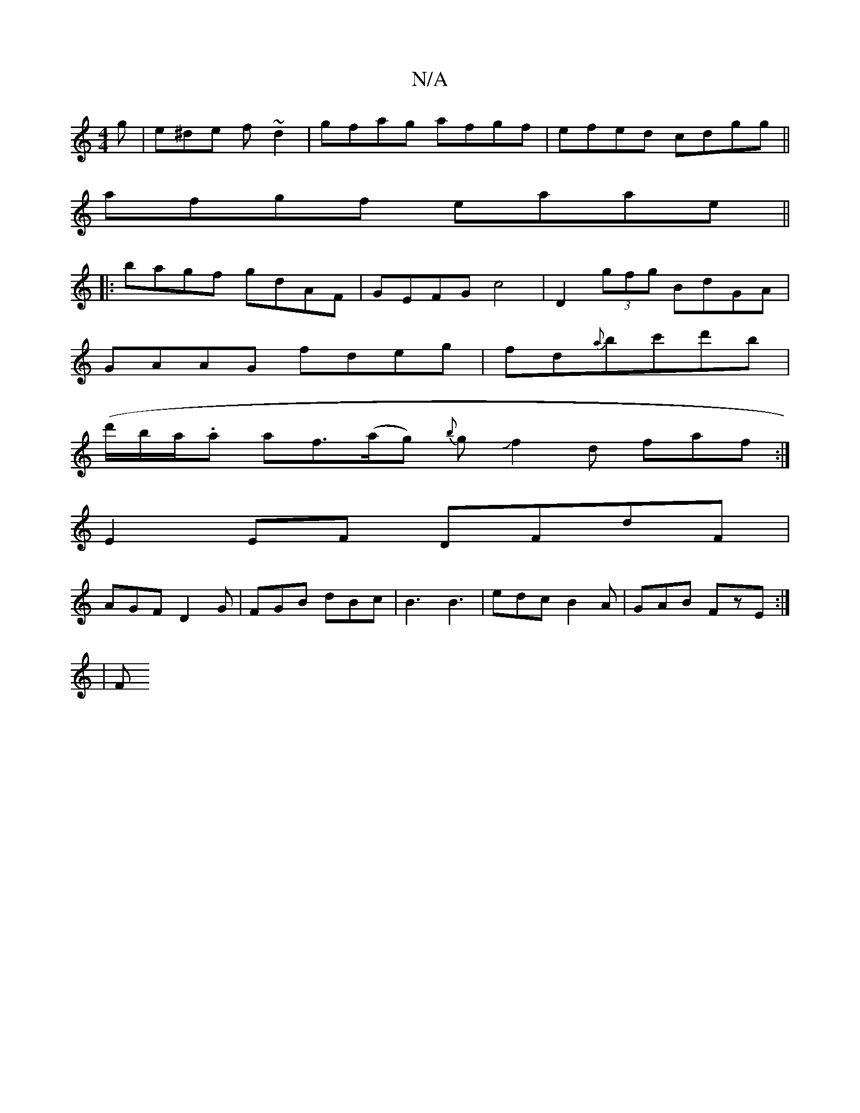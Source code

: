 X:1
T:N/A
M:4/4
R:N/A
K:Cmajor
g|e^de f~d2|gfag afgf|efed cdgg||
afgf eaae||
|:bagf gdAF|GEFG c4|D2 (3gfg BdGA|
GAAG fdeg|fd{a}bc'd'b |
(d'/b/a/.a} a-f>(ag) {b}gJf2 d faf:| 
E2EF DFdF|
AGF D2 G|FGB dBc|B3 B3|edc B2A|GAB FzE:|
|: |F